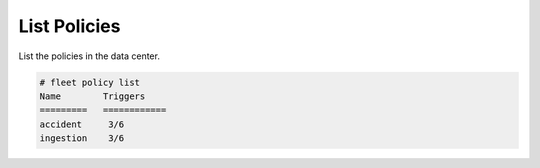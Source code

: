 .. _Scenario-List-Policies:

List Policies
=============

List the policies in the data center.

.. image:: List-Policies.png

.. code-block:: none

    # fleet policy list
    Name        Triggers
    =========   ============
    accident     3/6
    ingestion    3/6
